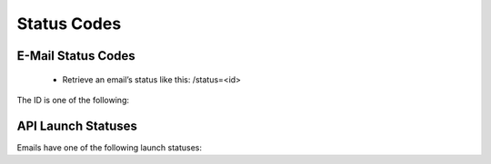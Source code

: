 Status Codes
============

E-Mail Status Codes
-------------------

 * Retrieve an email’s status like this:
   /status=<id>

The ID is one of the following:

.. list-table:: **Email Statuses**
   :header-rows: 1
   :widths: 20 20 40 40

   * - Status
     - Description
   * - 1
     - In design
   * - 2
     - Tested
   * - 3
     - Launched
   * - 4
     - Ready to launch
   * - -3
     - Deactivated

API Launch Statuses
-------------------

Emails have one of the following launch statuses:

.. list-table:: **Launch Statuses**
   :header-rows: 1
   :widths: 20 20 40 40

   * - api_status
     - Description
   * - 0
     - Not launched
   * - 1
     - Launch called via API, launching in progress
   * - 2
     - Email launched or scheduled for future launch
   * - 10
     - Error (details in api_error)

